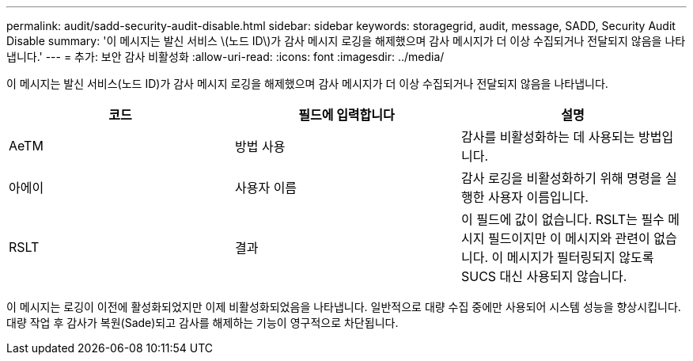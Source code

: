 ---
permalink: audit/sadd-security-audit-disable.html 
sidebar: sidebar 
keywords: storagegrid, audit, message, SADD, Security Audit Disable 
summary: '이 메시지는 발신 서비스 \(노드 ID\)가 감사 메시지 로깅을 해제했으며 감사 메시지가 더 이상 수집되거나 전달되지 않음을 나타냅니다.' 
---
= 추가: 보안 감사 비활성화
:allow-uri-read: 
:icons: font
:imagesdir: ../media/


[role="lead"]
이 메시지는 발신 서비스(노드 ID)가 감사 메시지 로깅을 해제했으며 감사 메시지가 더 이상 수집되거나 전달되지 않음을 나타냅니다.

|===
| 코드 | 필드에 입력합니다 | 설명 


 a| 
AeTM
 a| 
방법 사용
 a| 
감사를 비활성화하는 데 사용되는 방법입니다.



 a| 
아에이
 a| 
사용자 이름
 a| 
감사 로깅을 비활성화하기 위해 명령을 실행한 사용자 이름입니다.



 a| 
RSLT
 a| 
결과
 a| 
이 필드에 값이 없습니다. RSLT는 필수 메시지 필드이지만 이 메시지와 관련이 없습니다. 이 메시지가 필터링되지 않도록 SUCS 대신 사용되지 않습니다.

|===
이 메시지는 로깅이 이전에 활성화되었지만 이제 비활성화되었음을 나타냅니다. 일반적으로 대량 수집 중에만 사용되어 시스템 성능을 향상시킵니다. 대량 작업 후 감사가 복원(Sade)되고 감사를 해제하는 기능이 영구적으로 차단됩니다.
